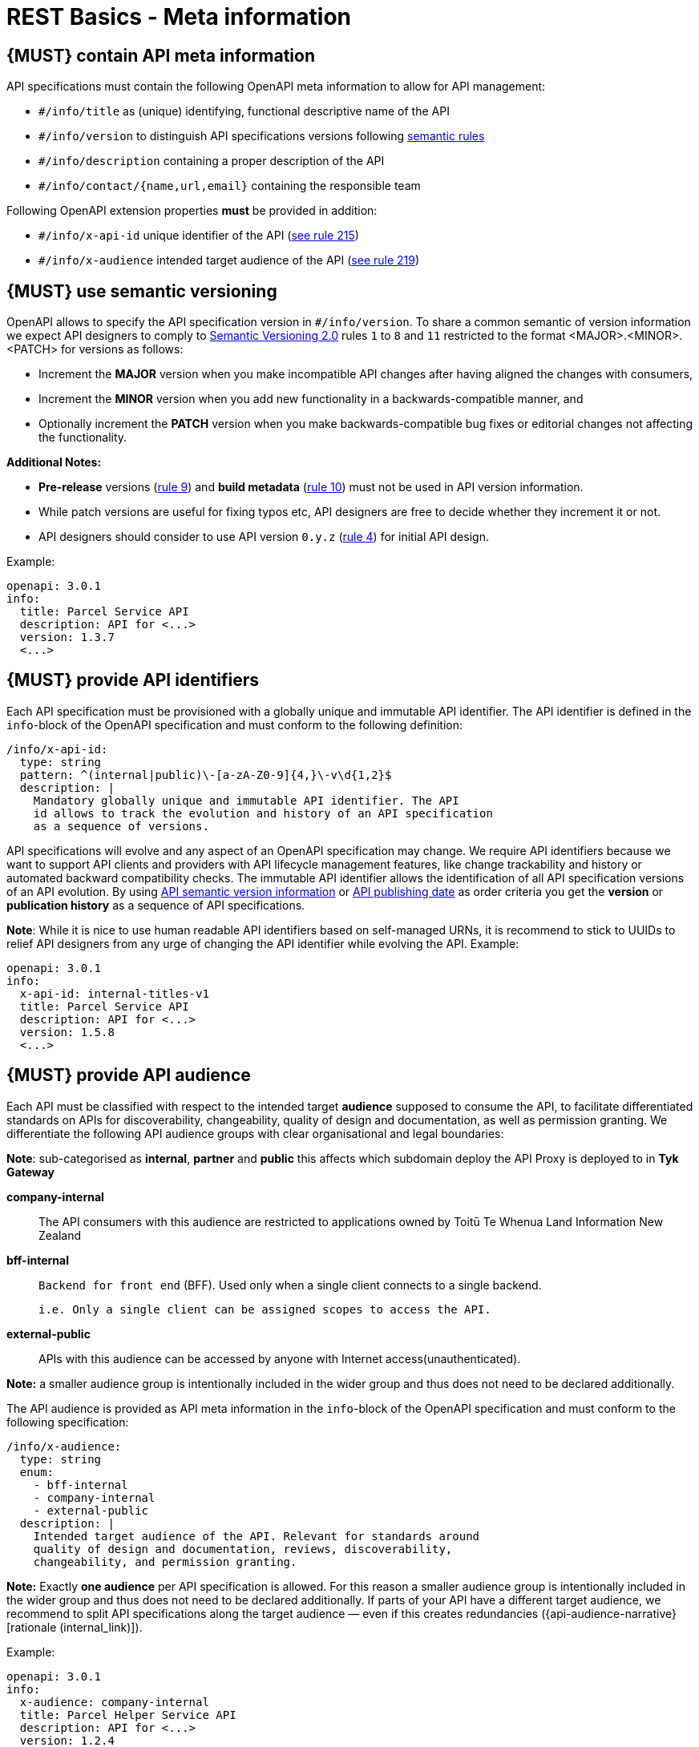 [[meta-information]]
= REST Basics - Meta information


[#218]
== {MUST} contain API meta information
API specifications must contain the following OpenAPI meta information
to allow for API management:

- `#/info/title` as (unique) identifying, functional descriptive name of the API
- `#/info/version` to distinguish API specifications versions following
  <<116, semantic rules>>
- `#/info/description` containing a proper description of the API
- `#/info/contact/{name,url,email}` containing the responsible team

Following OpenAPI extension properties *must* be provided in addition:

- `#/info/x-api-id` unique identifier of the API (<<215, see rule 215>>)
- `#/info/x-audience` intended target audience of the API (<<219, see rule 219>>)



[#116]
== {MUST} use semantic versioning

OpenAPI allows to specify the API specification version in
`#/info/version`. To share a common semantic of version information we
expect API designers to comply to http://semver.org/spec/v2.0.0.html[
Semantic Versioning 2.0] rules `1` to `8` and `11` restricted to the format
<MAJOR>.<MINOR>.<PATCH> for versions as follows:

* Increment the **MAJOR** version when you make incompatible API changes
after having aligned the changes with consumers,
* Increment the **MINOR** version when you add new functionality in a
backwards-compatible manner, and
* Optionally increment the **PATCH** version when you make
backwards-compatible bug fixes or editorial changes not affecting the
functionality.

*Additional Notes:*

* *Pre-release* versions (http://semver.org#spec-item-9[rule 9]) and
*build metadata* (http://semver.org#spec-item-10[rule 10]) must not
be used in API version information.
* While patch versions are useful for fixing typos etc, API designers
are free to decide whether they increment it or not.
* API designers should consider to use API version `0.y.z`
(http://semver.org/#spec-item-4[rule 4]) for initial API design.

Example:

[source,yaml]
----
openapi: 3.0.1
info:
  title: Parcel Service API
  description: API for <...>
  version: 1.3.7
  <...>
----

[#215]
== {MUST} provide API identifiers

Each API specification must be provisioned with a globally unique and
immutable API identifier. The API identifier is defined in the `info`-block
of the OpenAPI specification and must conform to the following definition:

[source,yaml]
----
/info/x-api-id:
  type: string
  pattern: ^(internal|public)\-[a-zA-Z0-9]{4,}\-v\d{1,2}$
  description: |
    Mandatory globally unique and immutable API identifier. The API
    id allows to track the evolution and history of an API specification
    as a sequence of versions.
----

API specifications will evolve and any aspect of an OpenAPI specification
may change. We require API identifiers because we want  to support API clients
and providers with API lifecycle management features, like change trackability
and history or automated backward compatibility checks. The immutable API
identifier allows the identification of all API specification versions of an
API evolution. By using  <<116, API semantic version information>> or <<192,
API publishing date>> as order criteria you get the *version* or
*publication history* as a sequence of API specifications.

*Note*: While it is nice to use human readable API identifiers based on
self-managed URNs, it is recommend to stick to UUIDs to relief API designers
from any urge of changing the API identifier while evolving the API. Example:

[source,yaml]
----
openapi: 3.0.1
info:
  x-api-id: internal-titles-v1
  title: Parcel Service API
  description: API for <...>
  version: 1.5.8
  <...>
----


[#219]
== {MUST} provide API audience

Each API must be classified with respect to the intended target *audience*
supposed to consume the API, to facilitate differentiated standards on APIs
for discoverability, changeability, quality of design and documentation, as
well as permission granting. We differentiate the following API audience
groups with clear organisational and legal boundaries:

**Note**: sub-categorised as **internal**, **partner** and **public** this affects which subdomain deploy the API Proxy
is deployed to in **Tyk Gateway**


*company-internal*::
  The API consumers with this audience are restricted to applications owned
  by Toitū Te Whenua Land Information New Zealand
*bff-internal*::
  `Backend for front end` (BFF).
  Used only when a single client connects to a single backend.

  i.e. Only a single client can be assigned scopes to access the API.
*external-public*::
  APIs with this audience can be accessed by anyone with Internet access(unauthenticated).

*Note:* a smaller audience group is intentionally included in the wider group
and thus does not need to be declared additionally.

The API audience is provided as API meta information in the `info`-block of
the OpenAPI specification and must conform to the following specification:

[source,yaml]
----
/info/x-audience:
  type: string
  enum:
    - bff-internal
    - company-internal
    - external-public
  description: |
    Intended target audience of the API. Relevant for standards around
    quality of design and documentation, reviews, discoverability,
    changeability, and permission granting.
----

*Note:* Exactly *one audience* per API specification is allowed. For this
reason a smaller audience group is intentionally included in the wider group
and thus does not need to be declared additionally. If parts of your API have
a different target audience, we recommend to split API specifications along
the target audience — even if this creates redundancies
({api-audience-narrative}[rationale (internal_link)]).

Example:

[source,yaml]
----
openapi: 3.0.1
info:
  x-audience: company-internal
  title: Parcel Helper Service API
  description: API for <...>
  version: 1.2.4
  <...>
----

For details and more information on audience groups see the
{api-audience-narrative}[API Audience narrative (internal_link)].


[#224]
== {MUST} follow naming convention for hostnames ( Under Construction)

x-audience and hostnames are intricately linked. More to come.

[#251]
== {MUST} Provide Gateway Upstream Targets

Configure the API gateway upstream target, i.e., the API Provider. You must specify one upstream target for each environment: *dev*, *preprod*, and *prod*.

These environments align with the enterprise domain naming conventions. For simplicity, consider *nonprod* and *preprod* in the step to relate to *dev* and *env* in the _enterprise_ respectively.

For each environment, the upstream target must adhere to specific URL patterns:
- *prod* and *preprod* environments must use URLs matching the pattern `https://[subdomain].awsint.linz.govt.nz(/.*)?`, where `[subdomain]` represents the respective subdomain.
- *dev* environment must use URLs matching either the pattern `https://httpbin.org(/.*)?`  or the internal subdomain pattern.

**Note:** We acknowledge that because we promote design first, there is some likelihood when creating this document the upstream target is not necessarily known. You can use a subdomain placeholder until you have the final upstream target. e.g. https://placeholder.awsint.linz.govt.nz/

[source,yaml]
----
/x-gateway-upstream-targets:
  type: object
  description: |
     Mandatory extension used to determine upstream targets based on the environment. Ensure that the URLs conform to the specified patterns for each environment.
----

== {MAY} Provide Gateway Upstream Targets for postprod env

When you have postprod environment ready, configure the API proxy with API Gateway upstream target for postprod environment

Example:

[source,yaml]
----
openapi: 3.0.1
info:
  x-audience: company-internal
  title: Parcel Helper Service API
x-gateway-upstream-targets:
    prod: https://api.enablement.awsint.linz.govt.nz/
    dev: https://httpbin.org/anything
    env: https://api.preprod.enablement.awsint.linz.govt.nz/extra/path
    postprod: https://api.postprod.landonline.govt.nz/v1/auth
<...>
----


[#252]
== {MUST} provide server url

Configure the API gateway server url for your resource, ensure variables are configured if templating.
URL is dependent on audience, external-public must have public prepended. i.e. public.api.

Usually, a pluralised collection of resource instances is provided at the end of the server URL. The special case of a _resource singleton_ must
be modeled as a collection with cardinality 1 including definition of
`maxItems` = `minItems` = 1 for the returned `array` structure
to make the cardinality constraint explicit.

**Exception:** the _pseudo identifier_ `self` used to specify a resource endpoint
where the resource identifier is provided by authorization information (see <<143>>).

[source,yaml]
----
/servers:
  type: object
  description: |
     Mandatory field used to determine url based on environment.
----

== {MAY} provide optional environment `postprod` for server url

We have introduced an optional environment called `postprod` for API proxies in Tyk i.e. api.postprod.landonline.govt.nz
Specify this environment for the server URL when you have `postprod` env ready

Example:

[source,yaml]
----
openapi: 3.0.1
info:
  x-audience: company-internal
  title: Parcel Helper Service API
servers:
  - url: "https://api.landonline.govt.nz/v12/myresources"
  - url: "https://api{env}.landonline.govt.nz/v12/myresources"
    variables:
      env:
        enum:
          - .dev
          - .env
          - .postprod
        default: .dev
<...>
----

[#253]
== {MUST} follow the API endpoints design consideration

We secure our endpoints through JWT token validation
You can choose to have a single default scope for each of the endpoints for the resource (API) that you are exposing through the gateway.
Or you can have a separate scope for an endpoint

**Limitation with Tyk while validating for scopes at endpoint level**
There is a limitation with Tyk while validating for scopes at endpoint level and we would need support from teams to work around that limitation
Scope validation at endpoint level fails if we have two endpoints let’s say like below

**/requests/v1/status** (GET)- protected by scope requests:read-status

**/requests/v1/{requestId}** (GET) (where requestId is string) - protected by scope requests:get-request-details

Now both these endpoints are protected by different scopes,
but Tyk can’t correctly validate the scope in this case for the same **operation** and would allow access to **/requests/v1/status**
even when the requests presents a JWT token with scope **requests:get-request-details**

**Reason for that is:**

Tyk uses regular expression in Go to validate a path against a scope but it doesn’t support a negative look-ahead.
Basically, Tyk is not able to achieve this

Allow access to **/any-string-value** but not **/status** for the token with a scope **requests:get-request-details**

**Workaround:**

So teams would have to be conscious to not have a string path parameter and another endpoint with a string in it at the same depth.

**Workarounds Options are**
  * Use an Integer based id, instead of a string
  * Attempt to create a subresource at a separate depth
  * Consider the subresource as a separate resource and hence a separate specification.

**Example of an invalid path combination:**

[source,yaml]
----
openapi: 3.0.1
info:
  x-audience: company-internal
  title: Parcel Helper Service API
x-gateway-upstream-targets:
  prod: 'http://httpbin.org/'
  dev: 'http://httpbin.org/'
  env: 'http://httpbin.org/'
paths:
  '/requests/status/{requestId}':
    parameters:
      - name: requestId
        in: path
        description: ID of anything to return
        required: true
        schema:
          type: string
    get:
      security:
        - BearerAuth:
            - 'test:A'
  /requests/status/astring:
    get:
      security:
        - BearerAuth:
            - 'test:B'
<...>
----

**Example of valid path combinations:**

[source,yaml]
----
openapi: 3.0.1
info:
  x-audience: company-internal
  title: Parcel Helper Service API
x-gateway-upstream-targets:
  prod: 'http://httpbin.org/'
  dev: 'http://httpbin.org/'
  env: 'http://httpbin.org/'
paths:
  '/requests/status/{requestId}':
    parameters:
      - name: requestId
        in: path
        description: ID of anything to return
        required: true
        schema:
          type: string
    get:
      security:
        - BearerAuth:
            - 'test:A'
  /requests/status/anotherstring/astring:
    get:
      security:
        - BearerAuth:
            - 'test:B'
  /requests/notstatus/astring:
      get:
        security:
          - BearerAuth:
              - 'test:C'
<...>
----

